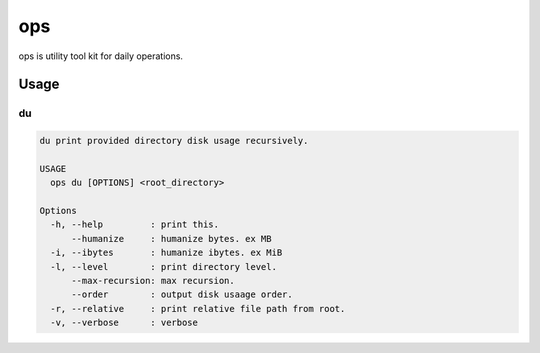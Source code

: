 ===
ops
===

ops is utility tool kit for daily operations.


Usage
=====

du
---

.. code-block:: bash

   du print provided directory disk usage recursively.

   USAGE
     ops du [OPTIONS] <root_directory>

   Options
     -h, --help         : print this.
         --humanize     : humanize bytes. ex MB
     -i, --ibytes       : humanize ibytes. ex MiB
     -l, --level        : print directory level.
         --max-recursion: max recursion.
         --order        : output disk usaage order.
     -r, --relative     : print relative file path from root.
     -v, --verbose      : verbose
